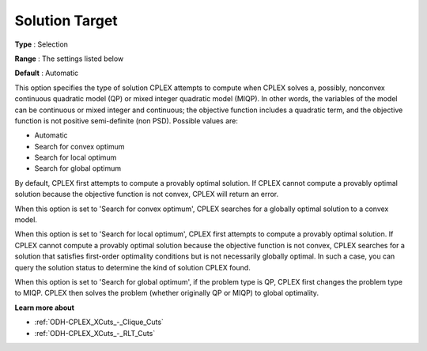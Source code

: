 .. _ODH-CPLEX_XQuadratic_-_Solution_Target:


Solution Target
===============



**Type** :	Selection	

**Range** :	The settings listed below	

**Default** :	Automatic	



This option specifies the type of solution CPLEX attempts to compute when CPLEX solves a, possibly, nonconvex continuous quadratic model (QP) or mixed integer quadratic model (MIQP). In other words, the variables of the model can be continuous or mixed integer and continuous; the objective function includes a quadratic term, and the objective function is not positive semi-definite (non PSD). Possible values are:



*	Automatic
*	Search for convex optimum
*	Search for local optimum
*	Search for global optimum




By default, CPLEX first attempts to compute a provably optimal solution. If CPLEX cannot compute a provably optimal solution because the objective function is not convex, CPLEX will return an error. 





When this option is set to 'Search for convex optimum', CPLEX searches for a globally optimal solution to a convex model.





When this option is set to 'Search for local optimum', CPLEX first attempts to compute a provably optimal solution. If CPLEX cannot compute a provably optimal solution because the objective function is not convex, CPLEX searches for a solution that satisfies first-order optimality conditions but is not necessarily globally optimal. In such a case, you can query the solution status to determine the kind of solution CPLEX found.





When this option is set to 'Search for global optimum', if the problem type is QP, CPLEX first changes the problem type to MIQP. CPLEX then solves the problem (whether originally QP or MIQP) to global optimality.





**Learn more about** 

*	:ref:`ODH-CPLEX_XCuts_-_Clique_Cuts` 
*	:ref:`ODH-CPLEX_XCuts_-_RLT_Cuts` 
